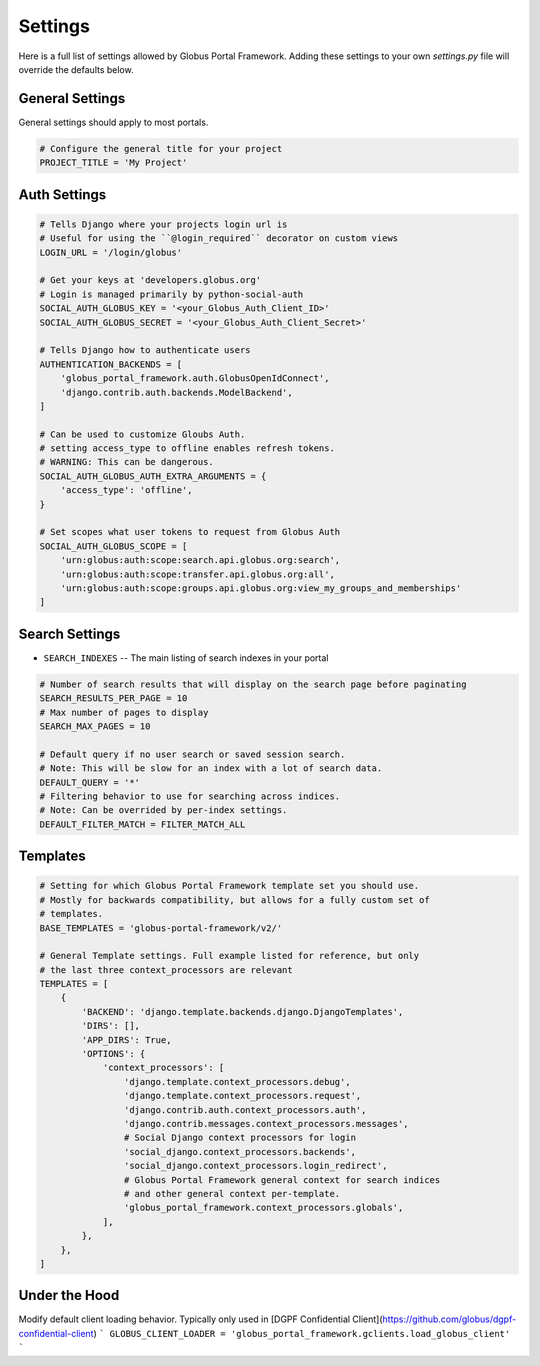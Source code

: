 .. _settings_reference:

Settings
========

Here is a full list of settings allowed by Globus Portal Framework. Adding
these settings to your own `settings.py` file will override the defaults
below.


General Settings
----------------

General settings should apply to most portals.


.. code-block::

  # Configure the general title for your project
  PROJECT_TITLE = 'My Project'



Auth Settings
-------------

.. code-block::

  # Tells Django where your projects login url is
  # Useful for using the ``@login_required`` decorator on custom views
  LOGIN_URL = '/login/globus'

  # Get your keys at 'developers.globus.org'
  # Login is managed primarily by python-social-auth
  SOCIAL_AUTH_GLOBUS_KEY = '<your_Globus_Auth_Client_ID>'
  SOCIAL_AUTH_GLOBUS_SECRET = '<your_Globus_Auth_Client_Secret>'

  # Tells Django how to authenticate users
  AUTHENTICATION_BACKENDS = [
      'globus_portal_framework.auth.GlobusOpenIdConnect',
      'django.contrib.auth.backends.ModelBackend',
  ]

  # Can be used to customize Gloubs Auth.
  # setting access_type to offline enables refresh tokens.
  # WARNING: This can be dangerous.
  SOCIAL_AUTH_GLOBUS_AUTH_EXTRA_ARGUMENTS = {
      'access_type': 'offline',
  }

  # Set scopes what user tokens to request from Globus Auth
  SOCIAL_AUTH_GLOBUS_SCOPE = [
      'urn:globus:auth:scope:search.api.globus.org:search',
      'urn:globus:auth:scope:transfer.api.globus.org:all',
      'urn:globus:auth:scope:groups.api.globus.org:view_my_groups_and_memberships'
  ]


Search Settings
---------------

* ``SEARCH_INDEXES`` -- The main listing of search indexes in your portal


.. code-block::

  # Number of search results that will display on the search page before paginating
  SEARCH_RESULTS_PER_PAGE = 10
  # Max number of pages to display
  SEARCH_MAX_PAGES = 10

  # Default query if no user search or saved session search.
  # Note: This will be slow for an index with a lot of search data.
  DEFAULT_QUERY = '*'
  # Filtering behavior to use for searching across indices.
  # Note: Can be overrided by per-index settings.
  DEFAULT_FILTER_MATCH = FILTER_MATCH_ALL

Templates
---------

.. code-block::

  # Setting for which Globus Portal Framework template set you should use.
  # Mostly for backwards compatibility, but allows for a fully custom set of
  # templates.
  BASE_TEMPLATES = 'globus-portal-framework/v2/'

  # General Template settings. Full example listed for reference, but only
  # the last three context_processors are relevant
  TEMPLATES = [
      {
          'BACKEND': 'django.template.backends.django.DjangoTemplates',
          'DIRS': [],
          'APP_DIRS': True,
          'OPTIONS': {
              'context_processors': [
                  'django.template.context_processors.debug',
                  'django.template.context_processors.request',
                  'django.contrib.auth.context_processors.auth',
                  'django.contrib.messages.context_processors.messages',
                  # Social Django context processors for login
                  'social_django.context_processors.backends',
                  'social_django.context_processors.login_redirect',
                  # Globus Portal Framework general context for search indices
                  # and other general context per-template.
                  'globus_portal_framework.context_processors.globals',
              ],
          },
      },
  ]


Under the Hood
--------------

Modify default client loading behavior. Typically only used in [DGPF Confidential Client](https://github.com/globus/dgpf-confidential-client)
```
GLOBUS_CLIENT_LOADER = 'globus_portal_framework.gclients.load_globus_client'
```


